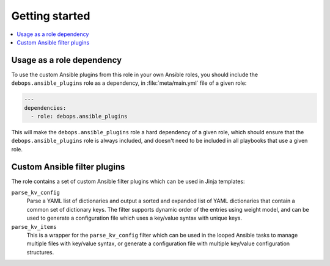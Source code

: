 Getting started
===============

.. contents::
   :local:
   :depth: 1

Usage as a role dependency
--------------------------

To use the custom Ansible plugins from this role in your own Ansible roles, you
should include the ``debops.ansible_plugins`` role as a dependency, in
:file:`meta/main.yml` file of a given role:

.. code-block:: yaml

   ---
   dependencies:
     - role: debops.ansible_plugins

This will make the ``debops.ansible_plugins`` role a hard dependency of a given
role, which should ensure that the ``debops.ansible_plugins`` role is always
included, and doesn't need to be included in all playbooks that use a given
role.


Custom Ansible filter plugins
-----------------------------

The role contains a set of custom Ansible filter plugins which can be used in
Jinja templates:

``parse_kv_config``
  Parse a YAML list of dictionaries and output a sorted and expanded list of
  YAML dictionaries that contain a common set of dictionary keys. The filter
  supports dynamic order of the entries using weight model, and can be used to
  generate a configuration file which uses a key/value syntax with unique keys.

``parse_kv_items``
  This is a wrapper for the ``parse_kv_config`` filter which can be used in the
  looped Ansible tasks to manage multiple files with key/value syntax, or
  generate a configuration file with multiple key/value configuration
  structures.
